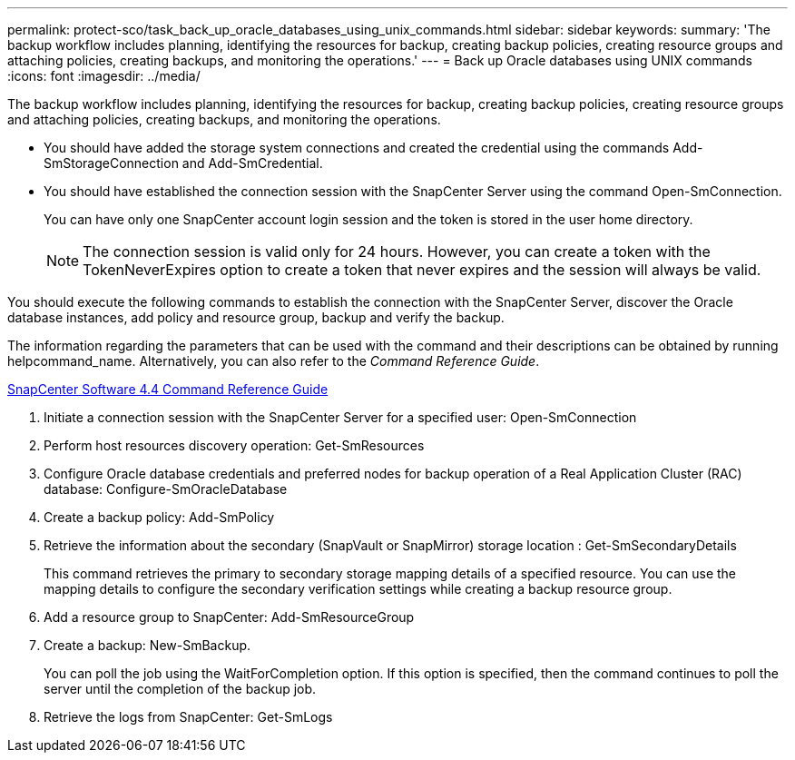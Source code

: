 ---
permalink: protect-sco/task_back_up_oracle_databases_using_unix_commands.html
sidebar: sidebar
keywords: 
summary: 'The backup workflow includes planning, identifying the resources for backup, creating backup policies, creating resource groups and attaching policies, creating backups, and monitoring the operations.'
---
= Back up Oracle databases using UNIX commands
:icons: font
:imagesdir: ../media/

[.lead]
The backup workflow includes planning, identifying the resources for backup, creating backup policies, creating resource groups and attaching policies, creating backups, and monitoring the operations.

* You should have added the storage system connections and created the credential using the commands Add-SmStorageConnection and Add-SmCredential.
* You should have established the connection session with the SnapCenter Server using the command Open-SmConnection.
+
You can have only one SnapCenter account login session and the token is stored in the user home directory.
+
NOTE: The connection session is valid only for 24 hours. However, you can create a token with the TokenNeverExpires option to create a token that never expires and the session will always be valid.

You should execute the following commands to establish the connection with the SnapCenter Server, discover the Oracle database instances, add policy and resource group, backup and verify the backup.

The information regarding the parameters that can be used with the command and their descriptions can be obtained by running helpcommand_name. Alternatively, you can also refer to the _Command Reference Guide_.

https://library.netapp.com/ecm/ecm_download_file/ECMLP2874313[SnapCenter Software 4.4 Command Reference Guide]

. Initiate a connection session with the SnapCenter Server for a specified user: Open-SmConnection
. Perform host resources discovery operation: Get-SmResources
. Configure Oracle database credentials and preferred nodes for backup operation of a Real Application Cluster (RAC) database: Configure-SmOracleDatabase
. Create a backup policy: Add-SmPolicy
. Retrieve the information about the secondary (SnapVault or SnapMirror) storage location : Get-SmSecondaryDetails
+
This command retrieves the primary to secondary storage mapping details of a specified resource. You can use the mapping details to configure the secondary verification settings while creating a backup resource group.

. Add a resource group to SnapCenter: Add-SmResourceGroup
. Create a backup: New-SmBackup.
+
You can poll the job using the WaitForCompletion option. If this option is specified, then the command continues to poll the server until the completion of the backup job.

. Retrieve the logs from SnapCenter: Get-SmLogs

